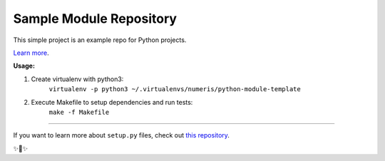Sample Module Repository
========================

This simple project is an example repo for Python projects.

`Learn more <http://www.kennethreitz.org/essays/repository-structure-and-python>`_.


**Usage:**

1. Create virtualenv with python3:
    ``virtualenv -p python3 ~/.virtualenvs/numeris/python-module-template``

2. Execute Makefile to setup dependencies and run tests:
    ``make -f Makefile``

---------------

If you want to learn more about ``setup.py`` files, check out `this repository <https://github.com/kennethreitz/setup.py>`_.

✨🍰✨
